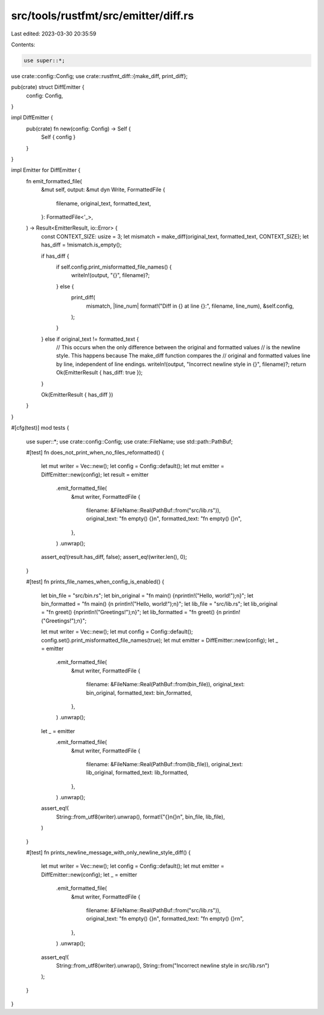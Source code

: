 src/tools/rustfmt/src/emitter/diff.rs
=====================================

Last edited: 2023-03-30 20:35:59

Contents:

.. code-block:: rs

    use super::*;
use crate::config::Config;
use crate::rustfmt_diff::{make_diff, print_diff};

pub(crate) struct DiffEmitter {
    config: Config,
}

impl DiffEmitter {
    pub(crate) fn new(config: Config) -> Self {
        Self { config }
    }
}

impl Emitter for DiffEmitter {
    fn emit_formatted_file(
        &mut self,
        output: &mut dyn Write,
        FormattedFile {
            filename,
            original_text,
            formatted_text,
        }: FormattedFile<'_>,
    ) -> Result<EmitterResult, io::Error> {
        const CONTEXT_SIZE: usize = 3;
        let mismatch = make_diff(original_text, formatted_text, CONTEXT_SIZE);
        let has_diff = !mismatch.is_empty();

        if has_diff {
            if self.config.print_misformatted_file_names() {
                writeln!(output, "{}", filename)?;
            } else {
                print_diff(
                    mismatch,
                    |line_num| format!("Diff in {} at line {}:", filename, line_num),
                    &self.config,
                );
            }
        } else if original_text != formatted_text {
            // This occurs when the only difference between the original and formatted values
            // is the newline style. This happens because The make_diff function compares the
            // original and formatted values line by line, independent of line endings.
            writeln!(output, "Incorrect newline style in {}", filename)?;
            return Ok(EmitterResult { has_diff: true });
        }

        Ok(EmitterResult { has_diff })
    }
}

#[cfg(test)]
mod tests {
    use super::*;
    use crate::config::Config;
    use crate::FileName;
    use std::path::PathBuf;

    #[test]
    fn does_not_print_when_no_files_reformatted() {
        let mut writer = Vec::new();
        let config = Config::default();
        let mut emitter = DiffEmitter::new(config);
        let result = emitter
            .emit_formatted_file(
                &mut writer,
                FormattedFile {
                    filename: &FileName::Real(PathBuf::from("src/lib.rs")),
                    original_text: "fn empty() {}\n",
                    formatted_text: "fn empty() {}\n",
                },
            )
            .unwrap();
        assert_eq!(result.has_diff, false);
        assert_eq!(writer.len(), 0);
    }

    #[test]
    fn prints_file_names_when_config_is_enabled() {
        let bin_file = "src/bin.rs";
        let bin_original = "fn main() {\nprintln!(\"Hello, world!\");\n}";
        let bin_formatted = "fn main() {\n    println!(\"Hello, world!\");\n}";
        let lib_file = "src/lib.rs";
        let lib_original = "fn greet() {\nprintln!(\"Greetings!\");\n}";
        let lib_formatted = "fn greet() {\n    println!(\"Greetings!\");\n}";

        let mut writer = Vec::new();
        let mut config = Config::default();
        config.set().print_misformatted_file_names(true);
        let mut emitter = DiffEmitter::new(config);
        let _ = emitter
            .emit_formatted_file(
                &mut writer,
                FormattedFile {
                    filename: &FileName::Real(PathBuf::from(bin_file)),
                    original_text: bin_original,
                    formatted_text: bin_formatted,
                },
            )
            .unwrap();
        let _ = emitter
            .emit_formatted_file(
                &mut writer,
                FormattedFile {
                    filename: &FileName::Real(PathBuf::from(lib_file)),
                    original_text: lib_original,
                    formatted_text: lib_formatted,
                },
            )
            .unwrap();

        assert_eq!(
            String::from_utf8(writer).unwrap(),
            format!("{}\n{}\n", bin_file, lib_file),
        )
    }

    #[test]
    fn prints_newline_message_with_only_newline_style_diff() {
        let mut writer = Vec::new();
        let config = Config::default();
        let mut emitter = DiffEmitter::new(config);
        let _ = emitter
            .emit_formatted_file(
                &mut writer,
                FormattedFile {
                    filename: &FileName::Real(PathBuf::from("src/lib.rs")),
                    original_text: "fn empty() {}\n",
                    formatted_text: "fn empty() {}\r\n",
                },
            )
            .unwrap();
        assert_eq!(
            String::from_utf8(writer).unwrap(),
            String::from("Incorrect newline style in src/lib.rs\n")
        );
    }
}


